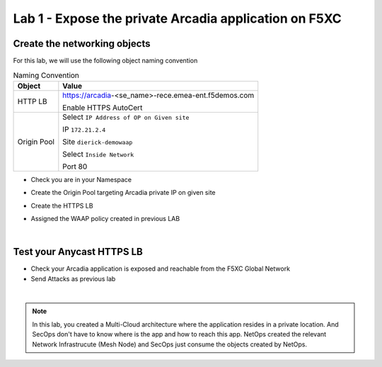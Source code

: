 Lab 1 - Expose the private Arcadia application on F5XC
######################################################

Create the networking objects
*****************************

For this lab, we will use the following object naming convention

.. table:: Naming Convention
   :widths: auto

   ===============    ================================================
   Object               Value
   ===============    ================================================
   HTTP LB              https://arcadia-<se_name>-rece.emea-ent.f5demos.com
                        
                        Enable HTTPS AutoCert

   Origin Pool          Select ``IP Address of OP on Given site``

                        IP ``172.21.2.4``
   
                        Site ``dierick-demowaap``
   
                        Select ``Inside Network``

                        Port 80
   ===============    ================================================

* Check you are in your Namespace
* Create the Origin Pool targeting Arcadia private IP on given site

  .. image:: ../pictures/lab1/OP.png
     :align: center

* Create the HTTPS LB
* Assigned the  WAAP policy created in previous LAB



|

Test your Anycast HTTPS LB
**************************

* Check your Arcadia application is exposed and reachable from the F5XC Global Network
* Send Attacks as previous lab

|

.. note:: In this lab, you created a Multi-Cloud architecture where the application resides in a private location. And SecOps don't have to know where is the app and how to reach this app. NetOps created the relevant Network Infrastrucute (Mesh Node) and SecOps just consume the objects created by NetOps.